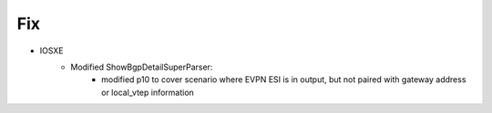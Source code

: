 --------------------------------------------------------------------------------
                            Fix
--------------------------------------------------------------------------------
* IOSXE
    * Modified ShowBgpDetailSuperParser:
        * modified p10 to cover scenario where EVPN ESI is in output, but not paired with gateway address or local_vtep information